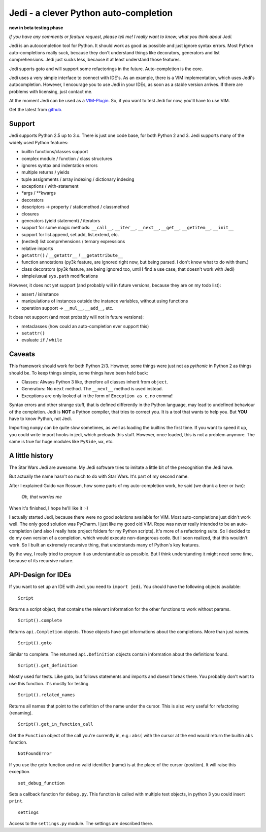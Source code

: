 ######################################
Jedi - a clever Python auto-completion
######################################

.. image:: https://secure.travis-ci.org/davidhalter/jedi.png?branch=master
    :target: http://travis-ci.org/davidhalter/jedi
    :alt: Travis-CI build status

**now in beta testing phase**

*If you have any comments or feature request, please tell me! I really want to
know, what you think about Jedi.*

Jedi is an autocompletion tool for Python. It should work as good as possible
and just ignore syntax errors. Most Python auto-completions really suck,
because they don't understand things like decorators, generators and list
comprehensions. Jedi just sucks less, because it at least understand those
features.

Jedi suports goto and will support some refactorings in the future.
Auto-completion is the core.

Jedi uses a very simple interface to connect with IDE's. As an example, there
is a VIM implementation, which uses Jedi's autocompletion. However, I encourage
you to use Jedi in your IDEs, as soon as a stable version arrives. If there are
problems with licensing, just contact me.

At the moment Jedi can be used as a 
`VIM-Plugin <http://github.com/davidhalter/jedi>`_. So, if you want to test
Jedi for now, you'll have to use VIM.

Get the latest from `github <http://github.com/davidhalter/jedi>`_.


Support
=======

Jedi supports Python 2.5 up to 3.x. There is just one code base, for both
Python 2 and 3.
Jedi supports many of the widely used Python features:

- builtin functions/classes support
- complex module / function / class structures
- ignores syntax and indentation errors
- multiple returns / yields
- tuple assignments / array indexing / dictionary indexing
- exceptions / with-statement
- \*args / \*\*kwargs
- decorators
- descriptors -> property / staticmethod / classmethod
- closures
- generators (yield statement) / iterators
- support for some magic methods: ``__call__``, ``__iter__``, ``__next__``,
  ``__get__``, ``__getitem__``, ``__init__``
- support for list.append, set.add, list.extend, etc.
- (nested) list comprehensions / ternary expressions
- relative imports
- ``getattr()`` / ``__getattr__`` / ``__getattribute__``
- function annotations (py3k feature, are ignored right now, but being parsed.
  I don't know what to do with them.)
- class decorators (py3k feature, are being ignored too, until I find a use
  case, that doesn't work with Jedi)
- simple/usual ``sys.path`` modifications

However, it does not yet support (and probably will in future versions, because
they are on my todo list):

- assert / isinstance
- manipulations of instances outside the instance variables, without using
  functions
- operation support -> ``__mul__``, ``__add__``, etc.

It does not support (and most probably will not in future versions): 

- metaclasses (how could an auto-completion ever support this)
- ``setattr()``
- evaluate ``if`` / ``while``


Caveats
=======

This framework should work for both Python 2/3. However, some things were just
not as *pythonic* in Python 2 as things should be. To keep things simple, some
things have been held back:

- Classes: Always Python 3 like, therefore all classes inherit from ``object``.
- Generators: No ``next`` method. The ``__next__`` method is used instead.
- Exceptions are only looked at in the form of ``Exception as e``, no comma!

Syntax errors and other strange stuff, that is defined differently in the
Python language, may lead to undefined behaviour of the completion. Jedi is
**NOT** a Python compiler, that tries to correct you. It is a tool that wants
to help you. But **YOU** have to know Python, not Jedi.

Importing ``numpy`` can be quite slow sometimes, as well as loading the builtins
the first time. If you want to speed it up, you could write import hooks in
jedi, which preloads this stuff. However, once loaded, this is not a problem
anymore. The same is true for huge modules like ``PySide``, ``wx``, etc.


A little history
================

The Star Wars Jedi are awesome. My Jedi software tries to imitate a little bit
of the precognition the Jedi have.

But actually the name hasn't so much to do with Star Wars. It's part of my
second name.

After I explained Guido van Rossum, how some parts of my auto-completion work,
he said (we drank a beer or two):

    *Oh, that worries me*

When it's finished, I hope he'll like it :-)

I actually started Jedi, because there were no good solutions available for
VIM. Most auto-completions just didn't work well. The only good solution was
PyCharm. I just like my good old VIM. Rope was never really intended to be an
auto-completion (and also I really hate project folders for my Python scripts).
It's more of a refactoring suite. So I decided to do my own version of a
completion, which would execute non-dangerous code. But I soon realized, that
this wouldn't work. So I built an extremely recursive thing, that understands
many of Python's key features.

By the way, I really tried to program it as understandable as possible. But I
think understanding it might need some time, because of its recursive nature.


API-Design for IDEs
===================

If you want to set up an IDE with Jedi, you need to ``import jedi``. You should
have the following objects available:

::

    Script

Returns a script object, that contains the relevant information for the
other functions to work without params. 

::

    Script().complete

Returns ``api.Completion`` objects. Those objects have got
informations about the completions. More than just names.

::

    Script().goto

Similar to complete. The returned ``api.Definition`` objects contain
information about the definitions found.

::

    Script().get_definition

Mostly used for tests. Like goto, but follows statements and imports and
doesn't break there. You probably don't want to use this function. It's
mostly for testing.

::

    Script().related_names

Returns all names that point to the definition of the name under the
cursor. This is also very useful for refactoring (renaming).

::

    Script().get_in_function_call

Get the ``Function`` object of the call you're currently in, e.g.: ``abs(``
with the cursor at the end would return the builtin ``abs`` function.

::

    NotFoundError

If you use the goto function and no valid identifier (name) is at the
place of the cursor (position). It will raise this exception.

::

    set_debug_function

Sets a callback function for ``debug.py``. This function is called with
multiple text objects, in python 3 you could insert ``print``.

::

    settings

Access to the ``settings.py`` module. The settings are described there.
